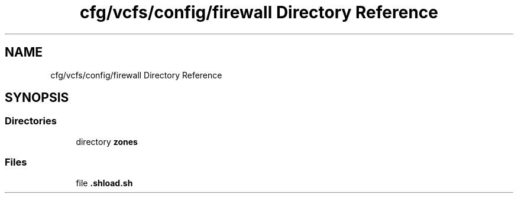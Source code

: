 .TH "cfg/vcfs/config/firewall Directory Reference" 3 "Wed Apr 15 2020" "HPC Collaboratory" \" -*- nroff -*-
.ad l
.nh
.SH NAME
cfg/vcfs/config/firewall Directory Reference
.SH SYNOPSIS
.br
.PP
.SS "Directories"

.in +1c
.ti -1c
.RI "directory \fBzones\fP"
.br
.in -1c
.SS "Files"

.in +1c
.ti -1c
.RI "file \fB\&.shload\&.sh\fP"
.br
.in -1c
